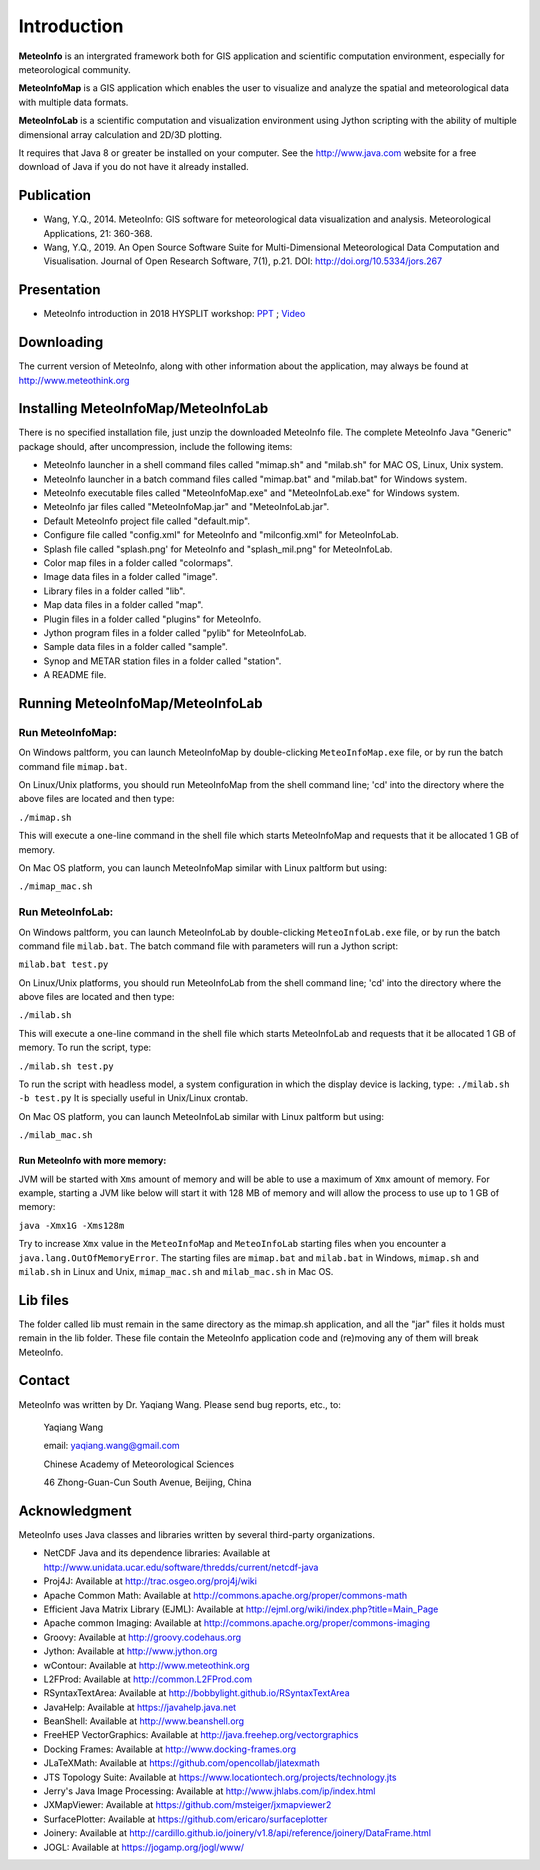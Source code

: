 .. _docs-instroduction:


*******************
Introduction
*******************

**MeteoInfo** is an intergrated framework both for GIS application and scientific computation environment, 
especially for meteorological community.

**MeteoInfoMap** is a GIS application which enables the user to visualize and analyze
the spatial and meteorological data with multiple data formats.
  
**MeteoInfoLab** is a scientific computation and visualization environment using Jython scripting with the 
ability of multiple dimensional array calculation and 2D/3D plotting.

It requires that Java 8 or greater be installed on your computer. See the
http://www.java.com website for a free download of Java if you do not have it
already installed.
  
Publication
======================
  
- Wang, Y.Q., 2014. MeteoInfo: GIS software for meteorological data visualization and analysis. Meteorological Applications, 21: 360-368.
- Wang, Y.Q., 2019. An Open Source Software Suite for Multi-Dimensional Meteorological Data Computation and Visualisation. Journal of Open Research Software, 7(1), p.21. DOI: http://doi.org/10.5334/jors.267
  
Presentation
======================

- MeteoInfo introduction in 2018 HYSPLIT workshop: `PPT <../downloads/files/MeteoInfo_and_HYSPLIT.pptx>`_ ; `Video <../downloads/files/ARLHysplitWorkshop2018-0614_MeteoInfo.zip>`_
  
Downloading
======================

The current version of MeteoInfo, along with other information about the
application, may always be found at http://www.meteothink.org

Installing MeteoInfoMap/MeteoInfoLab
==============================================

There is no specified installation file, just unzip the downloaded MeteoInfo file. The 
complete MeteoInfo Java "Generic" package should, after uncompression, include
the following items:
  
- MeteoInfo launcher in a shell command files called "mimap.sh" and "milab.sh" for MAC OS, Linux, Unix system.
- MeteoInfo launcher in a batch command files called "mimap.bat" and "milab.bat" for Windows system.
- MeteoInfo executable files called "MeteoInfoMap.exe" and "MeteoInfoLab.exe" for Windows system.
- MeteoInfo jar files called "MeteoInfoMap.jar" and "MeteoInfoLab.jar".
- Default MeteoInfo project file called "default.mip".
- Configure file called "config.xml" for MeteoInfo and "milconfig.xml" for MeteoInfoLab.
- Splash file called "splash.png' for MeteoInfo and "splash_mil.png" for MeteoInfoLab.
- Color map files in a folder called "colormaps".
- Image data files in a folder called "image".
- Library files in a folder called "lib".
- Map data files in a folder called "map".
- Plugin files in a folder called "plugins" for MeteoInfo.
- Jython program files in a folder called "pylib" for MeteoInfoLab.
- Sample data files in a folder called "sample".
- Synop and METAR station files in a folder called "station".
- A README file.

Running MeteoInfoMap/MeteoInfoLab
=================================

Run MeteoInfoMap:
-----------------

On Windows paltform, you can launch MeteoInfoMap by double-clicking ``MeteoInfoMap.exe`` file, 
or by run the batch command file ``mimap.bat``.

On Linux/Unix platforms, you should run MeteoInfoMap from the shell command line; 'cd' into
the directory where the above files are located and then type:

``./mimap.sh``

This will execute a one-line command in the shell file which starts
MeteoInfoMap and requests that it be allocated 1 GB of memory.

On Mac OS platform, you can launch MeteoInfoMap similar with Linux paltform but using:

``./mimap_mac.sh``

Run MeteoInfoLab:
-----------------

On Windows paltform, you can launch MeteoInfoLab by double-clicking ``MeteoInfoLab.exe`` file, 
or by run the batch command file ``milab.bat``. The batch command file with parameters will
run a Jython script:

``milab.bat test.py``

On Linux/Unix platforms, you should run MeteoInfoLab from the shell command line; 'cd' into
the directory where the above files are located and then type:

``./milab.sh``

This will execute a one-line command in the shell file which starts
MeteoInfoLab and requests that it be allocated 1 GB of memory. To run the script, type:

``./milab.sh test.py``

To run the script with headless model, a system configuration in which the display device is lacking, type:
``./milab.sh -b test.py``
It is specially useful in Unix/Linux crontab.

On Mac OS platform, you can launch MeteoInfoLab similar with Linux paltform but using:

``./milab_mac.sh``

Run MeteoInfo with more memory:
_______________________________

JVM will be started with ``Xms`` amount of memory and will be able to use a maximum of ``Xmx`` amount of memory.
For example, starting a JVM like below will start it with 128 MB of memory and will allow the process to use
up to 1 GB of memory:

``java -Xmx1G -Xms128m``

Try to increase ``Xmx`` value in the ``MeteoInfoMap`` and ``MeteoInfoLab`` starting files when you encounter
a ``java.lang.OutOfMemoryError``. The starting files are ``mimap.bat`` and ``milab.bat`` in Windows,
``mimap.sh`` and ``milab.sh`` in Linux and Unix, ``mimap_mac.sh`` and ``milab_mac.sh`` in Mac OS.

Lib files
======================

The folder called lib must remain in the same directory as the
mimap.sh application, and all the "jar" files it holds must remain
in the lib folder. These file contain the MeteoInfo application code
and (re)moving any of them will break MeteoInfo.

Contact
===================

MeteoInfo was written by Dr. Yaqiang Wang. 
Please send bug reports, etc., to:
  
  Yaqiang Wang
  
  email: yaqiang.wang@gmail.com
  
  Chinese Academy of Meteorological Sciences
  
  46 Zhong-Guan-Cun South Avenue, Beijing, China


Acknowledgment
=====================

MeteoInfo uses Java classes and libraries written by several third-party organizations.

- NetCDF Java and its dependence libraries: Available at http://www.unidata.ucar.edu/software/thredds/current/netcdf-java
- Proj4J: Available at http://trac.osgeo.org/proj4j/wiki
- Apache Common Math: Available at http://commons.apache.org/proper/commons-math
- Efficient Java Matrix Library (EJML): Available at http://ejml.org/wiki/index.php?title=Main_Page
- Apache common Imaging: Available at http://commons.apache.org/proper/commons-imaging
- Groovy: Available at http://groovy.codehaus.org
- Jython: Available at http://www.jython.org
- wContour: Available at http://www.meteothink.org
- L2FProd: Available at http://common.L2FProd.com
- RSyntaxTextArea: Available at http://bobbylight.github.io/RSyntaxTextArea
- JavaHelp: Available at https://javahelp.java.net
- BeanShell: Available at http://www.beanshell.org
- FreeHEP VectorGraphics: Available at http://java.freehep.org/vectorgraphics
- Docking Frames: Available at http://www.docking-frames.org
- JLaTeXMath: Available at https://github.com/opencollab/jlatexmath
- JTS Topology Suite: Available at https://www.locationtech.org/projects/technology.jts
- Jerry's Java Image Processing: Available at http://www.jhlabs.com/ip/index.html
- JXMapViewer: Available at https://github.com/msteiger/jxmapviewer2
- SurfacePlotter: Available at https://github.com/ericaro/surfaceplotter
- Joinery: Available at http://cardillo.github.io/joinery/v1.8/api/reference/joinery/DataFrame.html
- JOGL: Available at https://jogamp.org/jogl/www/